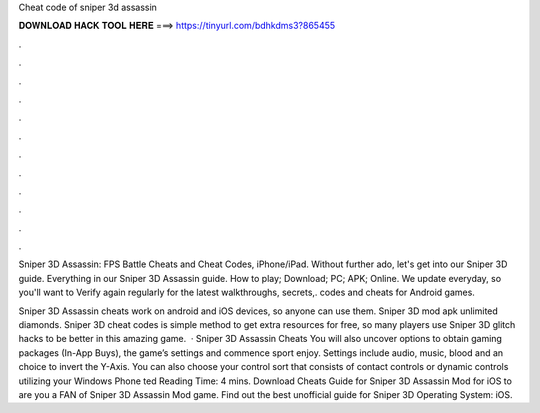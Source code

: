 Cheat code of sniper 3d assassin



𝐃𝐎𝐖𝐍𝐋𝐎𝐀𝐃 𝐇𝐀𝐂𝐊 𝐓𝐎𝐎𝐋 𝐇𝐄𝐑𝐄 ===> https://tinyurl.com/bdhkdms3?865455



.



.



.



.



.



.



.



.



.



.



.



.

Sniper 3D Assassin: FPS Battle Cheats and Cheat Codes, iPhone/iPad. Without further ado, let's get into our Sniper 3D guide. Everything in our Sniper 3D Assassin guide. How to play; Download; PC; APK; Online. We update everyday, so you'll want to Verify again regularly for the latest walkthroughs, secrets,. codes and cheats for Android games. 

Sniper 3D Assassin cheats work on android and iOS devices, so anyone can use them. Sniper 3D mod apk unlimited diamonds. Sniper 3D cheat codes is simple method to get extra resources for free, so many players use Sniper 3D glitch hacks to be better in this amazing game.  · Sniper 3D Assassin Cheats You will also uncover options to obtain gaming packages (In-App Buys), the game’s settings and commence sport enjoy. Settings include audio, music, blood and an choice to invert the Y-Axis. You can also choose your control sort that consists of contact controls or dynamic controls utilizing your Windows Phone ted Reading Time: 4 mins. Download Cheats Guide for Sniper 3D Assassin Mod for iOS to are you a FAN of Sniper 3D Assassin Mod game. Find out the best unofficial guide for Sniper 3D Operating System: iOS.
